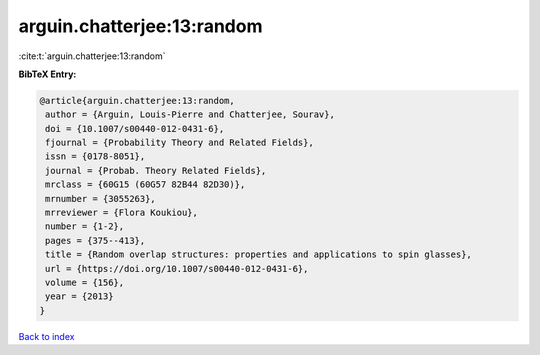 arguin.chatterjee:13:random
===========================

:cite:t:`arguin.chatterjee:13:random`

**BibTeX Entry:**

.. code-block:: bibtex

   @article{arguin.chatterjee:13:random,
    author = {Arguin, Louis-Pierre and Chatterjee, Sourav},
    doi = {10.1007/s00440-012-0431-6},
    fjournal = {Probability Theory and Related Fields},
    issn = {0178-8051},
    journal = {Probab. Theory Related Fields},
    mrclass = {60G15 (60G57 82B44 82D30)},
    mrnumber = {3055263},
    mrreviewer = {Flora Koukiou},
    number = {1-2},
    pages = {375--413},
    title = {Random overlap structures: properties and applications to spin glasses},
    url = {https://doi.org/10.1007/s00440-012-0431-6},
    volume = {156},
    year = {2013}
   }

`Back to index <../By-Cite-Keys.rst>`_
